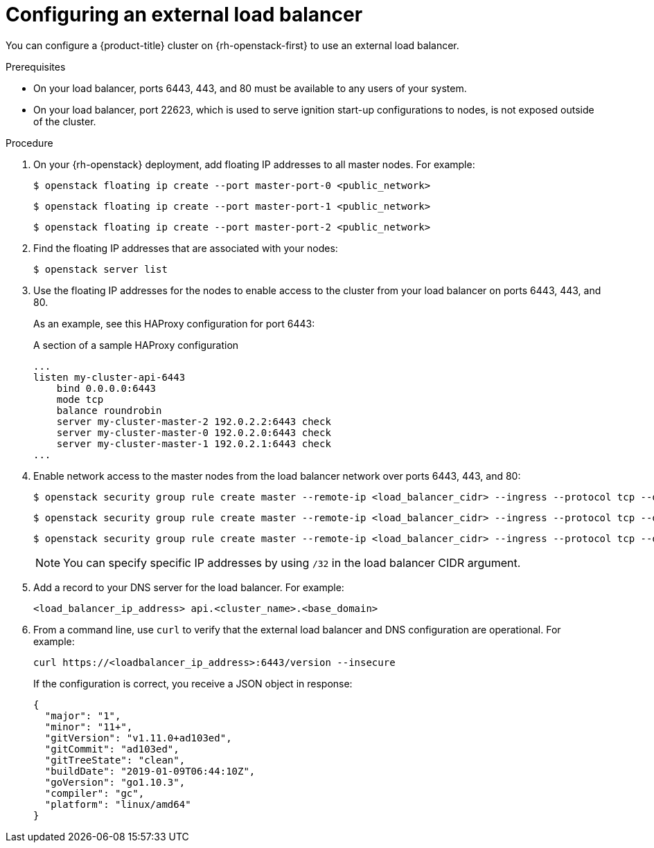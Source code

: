 // Module included in the following assemblies:
// TODO
// * networking/TBD
// For thinking and reviewing, adding to networking/load-balancing-openstack.adoc

[id="nw-osp-configuring-external-load-balancer_{context}"]
= Configuring an external load balancer

You can configure a {product-title} cluster on {rh-openstack-first} to use an external load balancer.

// Maybe an About mod in support

.Prerequisites

* On your load balancer, ports 6443, 443, and 80 must be available to any users of your system.
* On your load balancer, port 22623, which is used to serve ignition start-up configurations to nodes, is not exposed outside of the cluster.

.Procedure

// TODO: network formatting... style guide.
. On your {rh-openstack} deployment, add floating IP addresses to all master nodes. For example:
+
[source,terminal]
----
$ openstack floating ip create --port master-port-0 <public_network>
----
+
[source,terminal]
----
$ openstack floating ip create --port master-port-1 <public_network>
----
+
[source,terminal]
----
$ openstack floating ip create --port master-port-2 <public_network>
----

. Find the floating IP addresses that are associated with your nodes:
+
[source,terminal]
----
$ openstack server list
----

. Use the floating IP addresses for the nodes to enable access to the cluster from your load balancer on ports 6443, 443, and 80.
+
As an example, see this HAProxy configuration for port 6443:
+
.A section of a sample HAProxy configuration
[source,text]
----
...
listen my-cluster-api-6443
    bind 0.0.0.0:6443
    mode tcp
    balance roundrobin
    server my-cluster-master-2 192.0.2.2:6443 check
    server my-cluster-master-0 192.0.2.0:6443 check
    server my-cluster-master-1 192.0.2.1:6443 check
...
----

. Enable network access to the master nodes from the load balancer network over ports 6443, 443, and 80:
+
[source,terminal]
----
$ openstack security group rule create master --remote-ip <load_balancer_cidr> --ingress --protocol tcp --dst-port 6443
----
+
[source,terminal]
----
$ openstack security group rule create master --remote-ip <load_balancer_cidr> --ingress --protocol tcp --dst-port 443
----
+
[source,terminal]
----
$ openstack security group rule create master --remote-ip <load_balancer_cidr> --ingress --protocol tcp --dst-port 80
----
+
[NOTE]
====
You can specify specific IP addresses by using `/32` in the load balancer CIDR argument.
====

. Add a record to your DNS server for the load balancer. For example:
+
[source,dns]
----
<load_balancer_ip_address> api.<cluster_name>.<base_domain>
----

. From a command line, use `curl` to verify that the external load balancer and DNS configuration are operational. For example:
+
[source,terminal]
----
curl https://<loadbalancer_ip_address>:6443/version --insecure
----
+
If the configuration is correct, you receive a JSON object in response:
+
[source,json]
----
{
  "major": "1",
  "minor": "11+",
  "gitVersion": "v1.11.0+ad103ed",
  "gitCommit": "ad103ed",
  "gitTreeState": "clean",
  "buildDate": "2019-01-09T06:44:10Z",
  "goVersion": "go1.10.3",
  "compiler": "gc",
  "platform": "linux/amd64"
}
----